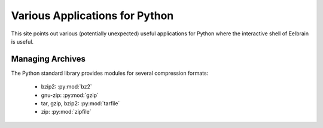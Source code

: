Various Applications for Python
===============================

This site points out various (potentially unexpected) useful applications
for Python where the interactive shell of Eelbrain is useful.


Managing Archives
-----------------

The Python standard library provides modules for several compression formats:

 * bzip2: :py:mod:`bz2`
 * gnu-zip: :py:mod:`gzip`
 * tar, gzip, bzip2: :py:mod:`tarfile`
 * zip: :py:mod:`zipfile`

